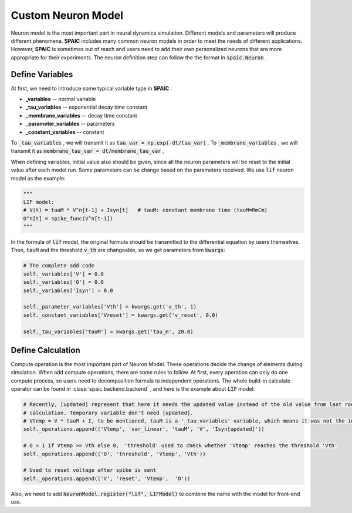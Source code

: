 .. _my-custom-neuron-en:


Custom Neuron Model
=======================
Neuron model is the most important part in neural dynamics simulation. \
Different models and parameters will produce different phenomena. **SPAIC** includes \
many common neuron models in order to meet the needs of different applications. However, **SPAIC** \
is sometimes out of reach and users need to add their own personalized neurons \
that are more appropriate for their experiments. The neuron definition step can follow the \
the format in :code:`spaic.Neuron` .


Define Variables
-----------------------------
At first, we need to introduce some typical variable type in **SPAIC** :

- **_variables** -- normal variable
- **_tau_variables** -- exponential decay time constant
- **_membrane_variables** -- decay time constant
- **_parameter_variables** -- parameters
- **_constant_variables** -- constant

To :code:`_tau_variables` , we will transmit it as :code:`tau_var = np.exp(-dt/tau_var)` .
To :code:`_membrane_variables` , we will transmit it as :code:`membrane_tau_var = dt/membrane_tau_var` ,

When defining variables, initial value also should be given, since all the neuron parameters will be reset to the initial value \
after each model run. Some parameters can be change based on the parameters received.  We use :code:`lif` neuron model as the example:

.. code-block:: python

    """
    LIF model:
    # V(t) = tuaM * V^n[t-1] + Isyn[t]   # tauM: constant membrane time (tauM=RmCm)
    O^n[t] = spike_func(V^n[t-1])
    """

In the formula of :code:`lif` model, the original formula should be transmitted to the differential equation by users themselves. \
Then, :code:`tauM` and the threshold :code:`v_th` are changeable, so we get parameters from :code:`kwargs`:

.. code-block:: python

    # The complete add code
    self._variables['V'] = 0.0
    self._variables['O'] = 0.0
    self._variables['Isyn'] = 0.0

    self._parameter_variables['Vth'] = kwargs.get('v_th', 1)
    self._constant_variables['Vreset'] = kwargs.get('v_reset', 0.0)

    self._tau_variables['tauM'] = kwargs.get('tau_m', 20.0)



Define Calculation
-----------------------
Compute operation is the most important part of Neuron Model. These operations decide the change of elements during simulation. \
When add compute operations, there are some rules to follow. At first, every operation can only do one compute process, so users \
need to decomposition formula to independent operations. The whole build-in calculate operator can be found \
in :class:`spaic.backend.backend` , and here is the example about :code:`LIF` model:

.. code-block:: python

    # Recently, [updated] represent that here it needs the updated value instead of the old value from last round of
    # calculation. Temporary variable don't need [updated].
    # Vtemp = V * tauM + I, to be mentioned, tauM is a '_tau_variables' variable, which means it was not the initial value.
    self._operations.append(('Vtemp', 'var_linear', 'tauM', 'V', 'Isyn[updated]'))

    # O = 1 if Vtemp >= Vth else 0， 'threshold' used to check whether 'Vtemp' reaches the threshold 'Vth'
    self._operations.append(('O', 'threshold', 'Vtemp', 'Vth'))

    # Used to reset voltage after spike is sent
    self._operations.append(('V', 'reset', 'Vtemp',  'O'))

Also, we need to add :code:`NeuronModel.register("lif", LIFModel)` to combine the name with the model for front-end use.